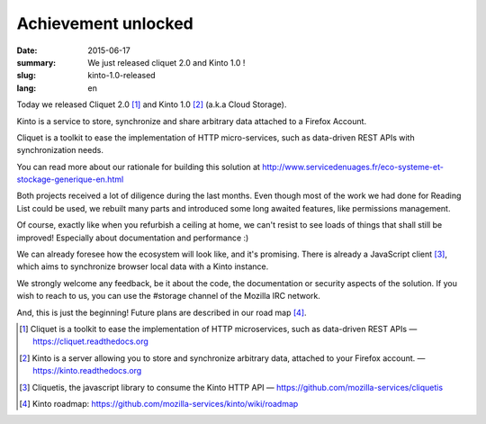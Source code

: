 Achievement unlocked 
#####################

:date: 2015-06-17
:summary: We just released cliquet 2.0 and Kinto 1.0 !
:slug: kinto-1.0-released
:lang: en

Today we released Cliquet 2.0 [#]_ and Kinto 1.0 [#]_ (a.k.a Cloud Storage).

Kinto is a service to store, synchronize and share arbitrary data
attached to a Firefox Account.

Cliquet is a toolkit to ease the implementation of HTTP micro-services,
such as data-driven REST APIs with synchronization needs.

You can read more about our rationale for building this solution at
http://www.servicedenuages.fr/eco-systeme-et-stockage-generique-en.html

Both projects received a lot of diligence during the last months. Even
though most of the work we had done for Reading List could be
used, we rebuilt many parts and introduced some long awaited features,
like permissions management.

Of course, exactly like when you refurbish a ceiling at home, we can't
resist to see loads of things that shall still be improved! Especially
about documentation and performance :)

We can already foresee how the ecosystem will look like, and it's
promising. There is already a JavaScript client [#]_, which aims to
synchronize browser local data with a Kinto instance.

We strongly welcome any feedback, be it about the code, the
documentation or security aspects of the solution. If you wish to reach
to us, you can use the #storage channel of the Mozilla IRC network.

And, this is just the beginning! Future plans are described in our road
map [#]_.

.. [#] Cliquet is a toolkit to ease the implementation of HTTP
       microservices, such as data-driven REST APIs —  https://cliquet.readthedocs.org

.. [#] Kinto is a server allowing you to store and synchronize arbitrary data,
       attached to your Firefox account. — https://kinto.readthedocs.org

.. [#] Cliquetis, the javascript library to consume the Kinto HTTP API —
       https://github.com/mozilla-services/cliquetis

.. [#] Kinto roadmap: https://github.com/mozilla-services/kinto/wiki/roadmap
